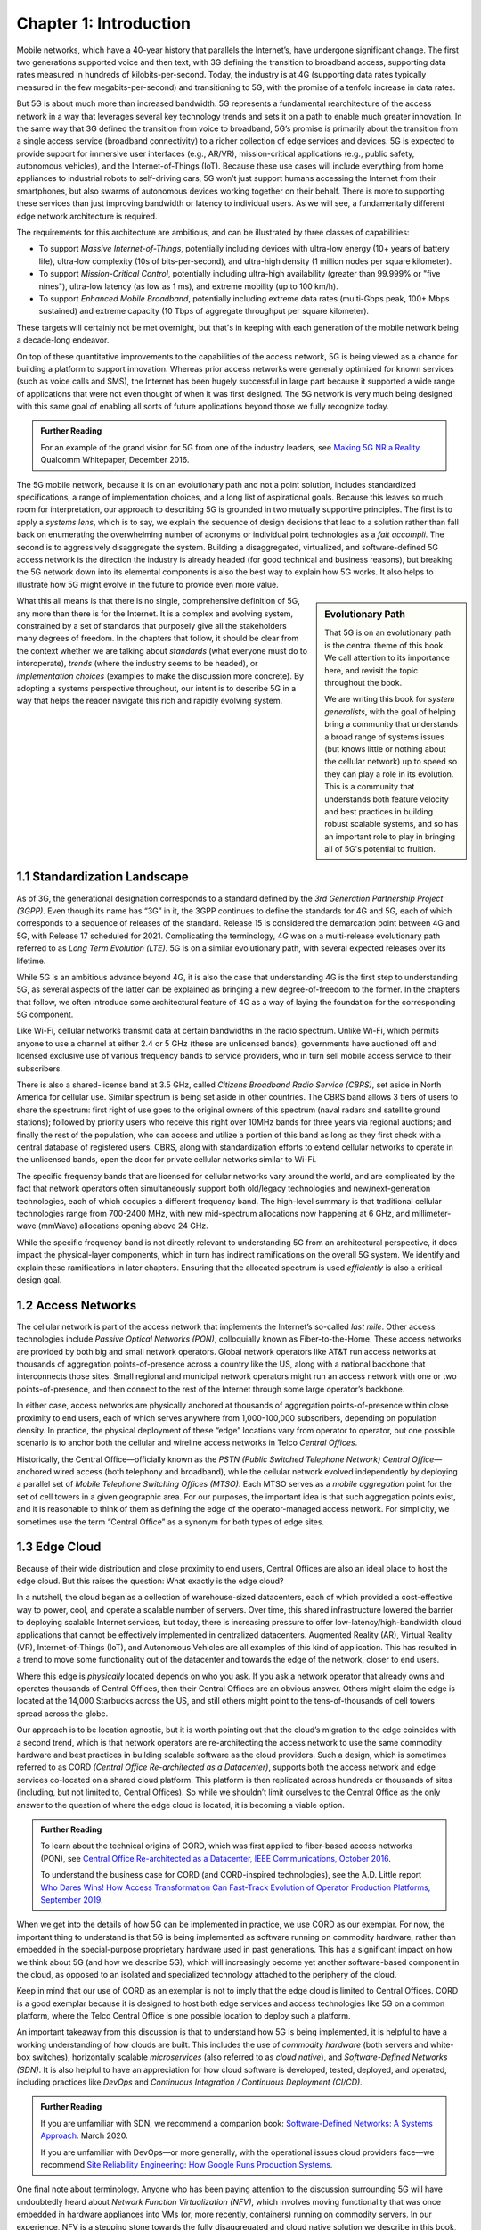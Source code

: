 Chapter 1:  Introduction
===========================

Mobile networks, which have a 40-year history that parallels the
Internet’s, have undergone significant change. The first two
generations supported voice and then text, with 3G defining the
transition to broadband access, supporting data rates measured in
hundreds of kilobits-per-second. Today, the industry is at 4G
(supporting data rates typically measured in the few
megabits-per-second) and transitioning to 5G, with the promise of a
tenfold increase in data rates.

But 5G is about much more than increased bandwidth. 5G represents a
fundamental rearchitecture of the access network in a way that
leverages several key technology trends and sets it on a path to enable
much greater innovation. In the same way that 3G
defined the transition from voice to broadband, 5G’s promise is primarily
about the transition from a single access service (broadband
connectivity) to a richer collection of edge services and devices. 5G
is expected to provide support for immersive user interfaces (e.g., AR/VR),
mission-critical applications (e.g., public safety, autonomous
vehicles), and the Internet-of-Things (IoT). Because these use cases
will include everything from home appliances to industrial robots to
self-driving cars, 5G won’t just support humans accessing the Internet
from their smartphones, but also swarms of autonomous devices working
together on their behalf. There is more to supporting these services
than just improving bandwidth or latency to individual users. As we will see, a fundamentally
different edge network architecture is required.

The requirements for this architecture are ambitious, and can be
illustrated by three classes of capabilities:

- To support *Massive Internet-of-Things*, potentially including
  devices with ultra-low energy (10+ years of battery life), ultra-low
  complexity (10s of bits-per-second), and ultra-high density (1
  million nodes per square kilometer).

- To support *Mission-Critical Control*, potentially including
  ultra-high availability (greater than 99.999% or "five nines"),
  ultra-low latency (as low as 1 ms), and extreme mobility (up to 100
  km/h).
  
- To support *Enhanced Mobile Broadband*, potentially including extreme data rates
  (multi-Gbps peak, 100+ Mbps sustained) and extreme
  capacity (10 Tbps of aggregate throughput per square kilometer).
  
These targets will certainly not be met overnight, but that's in keeping
with each generation of the mobile network being a decade-long
endeavor.

On top of these quantitative improvements to the capabilities of the access
network, 5G is being viewed as a chance for building a platform to
support innovation. Whereas prior access networks were generally
optimized for known services (such as voice calls and SMS), the
Internet has been hugely successful in large part because it supported
a wide range of applications that were not even thought of when it was
first designed. The 5G network is very much being designed with this
same goal of enabling all sorts of future applications beyond those we
fully recognize today.

.. _reading_vision:
.. admonition:: Further Reading

   For an example of the grand vision for 5G from one of the industry
   leaders, see `Making 5G NR a Reality
   <https://www.qualcomm.com/media/documents/files/whitepaper-making-5g-nr-a-reality.pdf>`__.
   Qualcomm Whitepaper, December 2016.

The 5G mobile network, because it is on an
evolutionary path and not a point solution, includes standardized
specifications, a range of implementation choices, and a long list of
aspirational goals. Because this leaves so much room for interpretation,
our approach to describing 5G is grounded in two mutually supportive
principles. The first is to apply a *systems lens*, which is to say, we
explain the sequence of design decisions that lead to a solution rather
than fall back on enumerating the overwhelming number of acronyms or
individual point technologies as a
*fait accompli*. The second is to aggressively disaggregate the system.
Building a disaggregated, virtualized, and software-defined 5G access
network is the direction the industry is already headed (for good
technical and business reasons), but breaking the 5G network down into
its elemental components is also the best way to explain how 5G works.
It also helps to illustrate how 5G might evolve in the future to provide
even more value.

.. sidebar:: Evolutionary Path

	That 5G is on an evolutionary path is the central theme of
	this book.  We call attention to its importance here, and
	revisit the topic throughout the book.

	We are writing this book for *system generalists*, with the
	goal of helping bring a community that understands a broad
	range of systems issues (but knows little or nothing about the
	cellular network) up to speed so they can play a role in its
	evolution. This is a community that understands both feature
	velocity and best practices in building robust scalable
	systems, and so has an important role to play in bringing all
	of 5G's potential to fruition.

What this all means is that there is no single, comprehensive definition
of 5G, any more than there is for the Internet. It is a complex and
evolving system, constrained by a set of standards that purposely give
all the stakeholders many degrees of freedom. In the chapters that
follow, it should be clear from the context whether we are talking about
*standards* (what everyone must do to interoperate), *trends* (where
the industry seems to be headed), or *implementation choices*
(examples to make the discussion more concrete). By adopting a systems
perspective throughout, our intent is to describe 5G in a way that
helps the reader navigate this rich and rapidly evolving system.

1.1 Standardization Landscape
-----------------------------

As of 3G, the generational designation corresponds to a standard defined
by the *3rd Generation Partnership Project (3GPP)*. Even though its name
has “3G” in it, the 3GPP continues to define the standards for 4G and 5G,
each of which corresponds to a sequence of releases of the standard.
Release 15 is considered the demarcation point between 4G and 5G, with
Release 17 scheduled for 2021. Complicating the terminology, 4G
was on a multi-release evolutionary path referred to as *Long Term
Evolution (LTE)*. 5G is on a similar evolutionary path, with several
expected releases over its lifetime.

While 5G is an ambitious advance beyond 4G, it is also the case that
understanding 4G is the first step to understanding 5G, as several
aspects of the latter can be explained as bringing a new
degree-of-freedom to the former. In the chapters that follow, we often
introduce some architectural feature of 4G as a way of laying the
foundation for the corresponding 5G component.

Like Wi-Fi, cellular networks transmit data at certain bandwidths in the
radio spectrum. Unlike Wi-Fi, which permits anyone to use a channel at
either 2.4 or 5 GHz (these are unlicensed bands), governments have
auctioned off and licensed exclusive use of various frequency bands to
service providers, who in turn sell mobile access service to their
subscribers.

There is also a shared-license band at 3.5 GHz, called *Citizens
Broadband Radio Service (CBRS)*, set aside in North America for cellular
use. Similar spectrum is being set aside in other countries. The CBRS band
allows 3 tiers of users to share the spectrum: first right of use
goes to the original owners of this spectrum (naval radars and satellite
ground stations); followed by priority users who receive this right over
10MHz bands for three years via regional auctions; and finally the rest
of the population, who can access and utilize a portion of this band as
long as they first check with a central database of registered users.
CBRS, along with standardization efforts to extend cellular networks to
operate in the unlicensed bands, open the door for private cellular
networks similar to Wi-Fi.

The specific frequency bands that are licensed for cellular networks
vary around the world, and are complicated by the fact that network
operators often simultaneously support both old/legacy technologies and
new/next-generation technologies, each of which occupies a different
frequency band. The high-level summary is that traditional cellular
technologies range from 700-2400 MHz, with new mid-spectrum
allocations now happening at 6 GHz, and millimeter-wave (mmWave)
allocations opening above 24 GHz.

While the specific frequency band is not directly relevant to
understanding 5G from an architectural perspective, it does impact the
physical-layer components, which in turn has indirect ramifications on
the overall 5G system. We identify and explain these ramifications
in later chapters. Ensuring that the allocated spectrum is used
*efficiently* is also a critical design goal.

1.2 Access Networks
-------------------

The cellular network is part of the access network that implements the
Internet’s so-called *last mile*. Other access technologies include
*Passive Optical Networks (PON)*, colloquially known as
Fiber-to-the-Home. These access networks are provided by both big and
small network operators. Global network operators like AT&T run access
networks at thousands of aggregation points-of-presence across a
country like the US, along with a national backbone that interconnects
those sites. Small regional and municipal network operators might run
an access network with one or two points-of-presence, and then connect
to the rest of the Internet through some large operator’s backbone.

In either case, access networks are physically anchored at thousands of
aggregation points-of-presence within close proximity to end users,
each of which serves anywhere from 1,000-100,000 subscribers,
depending on population density. In practice, the physical deployment
of these “edge” locations vary from operator to operator, but one
possible scenario is to anchor both the cellular and wireline access
networks in Telco *Central Offices*.

Historically, the Central Office—officially known as the *PSTN
(Public Switched Telephone Network) Central Office*—anchored wired
access (both telephony and broadband), while the cellular network
evolved independently by deploying a parallel set of *Mobile Telephone
Switching Offices (MTSO)*. Each MTSO serves as a *mobile aggregation*
point for the set of cell towers in a given geographic area. For our
purposes, the important idea is that such aggregation points exist, and
it is reasonable to think of them as defining the edge of the
operator-managed access network. For simplicity, we sometimes use the
term “Central Office” as a synonym for both types of edge sites.

1.3 Edge Cloud
--------------

Because of their wide distribution and close proximity to end users,
Central Offices are also an ideal place to host the edge cloud. But this
raises the question: What exactly is the edge cloud?

In a nutshell, the cloud began as a collection of warehouse-sized
datacenters, each of which provided a cost-effective way to power, cool,
and operate a scalable number of servers. Over time, this shared
infrastructure lowered the barrier to deploying scalable Internet
services, but today, there is increasing pressure to offer
low-latency/high-bandwidth cloud applications that cannot be effectively
implemented in centralized datacenters. Augmented Reality (AR), Virtual
Reality (VR), Internet-of-Things (IoT), and Autonomous Vehicles are all
examples of this kind of application. This has resulted in a trend to
move some functionality out of the datacenter and towards the edge of
the network, closer to end users.

Where this edge is *physically* located depends on who you ask. If you
ask a network operator that already owns and operates thousands of
Central Offices, then their Central Offices are an obvious answer.
Others might claim the edge is located at the 14,000 Starbucks across
the US, and still others might point to the tens-of-thousands of cell
towers spread across the globe.

Our approach is to be location agnostic, but it is worth pointing out
that the cloud’s migration to the edge coincides with a second trend,
which is that network operators are re-architecting the access network
to use the same commodity hardware and best practices in building
scalable software as the cloud providers. Such a design, which is
sometimes referred to as CORD *(Central Office Re-architected as a
Datacenter)*, supports both the access network and edge services
co-located on a shared cloud platform. This platform is then replicated
across hundreds or thousands of sites (including, but not limited to,
Central Offices). So while we shouldn’t limit ourselves to the Central
Office as the only answer to the question of where the edge cloud is
located, it is becoming a viable option.

.. _reading_cord:
.. admonition:: Further Reading

    To learn about the technical origins of CORD, which was first 
    applied to fiber-based access networks (PON), see `Central Office 
    Re-architected as a Datacenter, IEEE Communications, October 2016 
    <https://wiki.opencord.org/download/attachments/1278027/PETERSON_CORD.pdf>`__. 

    To understand the business case for CORD (and CORD-inspired
    technologies), see the A.D. Little report `Who Dares Wins!
    How Access Transformation Can Fast-Track Evolution of
    Operator Production Platforms, September 2019
    <https://www.adlittle.com/en/who-dares-wins>`__.

When we get into the details of how 5G can be implemented in practice,
we use CORD as our exemplar. For now, the important thing to understand
is that 5G is being implemented as software running on commodity
hardware, rather than embedded in the special-purpose proprietary
hardware used in past generations. This has a significant impact on how
we think about 5G (and how we describe 5G), which will increasingly
become yet another software-based component in the cloud, as opposed to
an isolated and specialized technology attached to the periphery of the
cloud.

Keep in mind that our use of CORD as an exemplar is not to imply that
the edge cloud is limited to Central Offices. CORD is a good exemplar
because it is designed to host both edge services and access
technologies like 5G on a common platform, where the Telco Central
Office is one possible location to deploy such a platform.

An important takeaway from this discussion is that to understand how 5G
is being implemented, it is helpful to have a working understanding of
how clouds are built. This includes the use of *commodity hardware*
(both servers and white-box switches), horizontally scalable
*microservices* (also referred to as *cloud native*), and
*Software-Defined Networks (SDN)*. It is also helpful to have an
appreciation for how cloud software is developed, tested, deployed, and
operated, including practices like *DevOps* and *Continuous Integration
/ Continuous Deployment (CI/CD)*.

.. _reading_devops:
.. admonition:: Further Reading

   If you are unfamiliar with SDN, we recommend a companion book:
   `Software-Defined Networks: A Systems Approach
   <https://sdn.systemsapproach.org/>`__. March 2020.

   If you are unfamiliar with DevOps—or more generally, with the
   operational issues cloud providers face—we recommend `Site
   Reliability Engineering: How Google Runs Production Systems
   <https://landing.google.com/sre/books/>`__.

One final note about terminology. Anyone who has been paying
attention to the discussion surrounding 5G will have undoubtedly heard
about *Network Function Virtualization (NFV)*, which involves moving
functionality that was once embedded in hardware appliances into VMs
(or, more recently, containers)
running on commodity servers. In our experience, NFV is a stepping
stone towards the fully disaggregated and cloud native solution we
describe in this book, and so we do not dwell on it. You can think of
the NFV initiative as mostly consistent with the approach taken in
this book, but making some specific engineering choices that may
differ in detail from that described here.

While equating NFV with an implementation choice is perfectly valid,
there is another interpretation of events that better captures the
essence of the transformation currently underway. When Telcos began
the NFV initiative, they imagined incorporating cloud technologies
into their networks, creating a so-called *Telco Cloud*.  What is
actually happening instead, is that the Telco's access technology is
being subsumed into the cloud, running as yet another cloud-hosted
workload. It would be more accurate to refer to the resulting system
now emerging as the *Cloud-based Telco*. One reading of this book is
as a roadmap to such an outcome.





